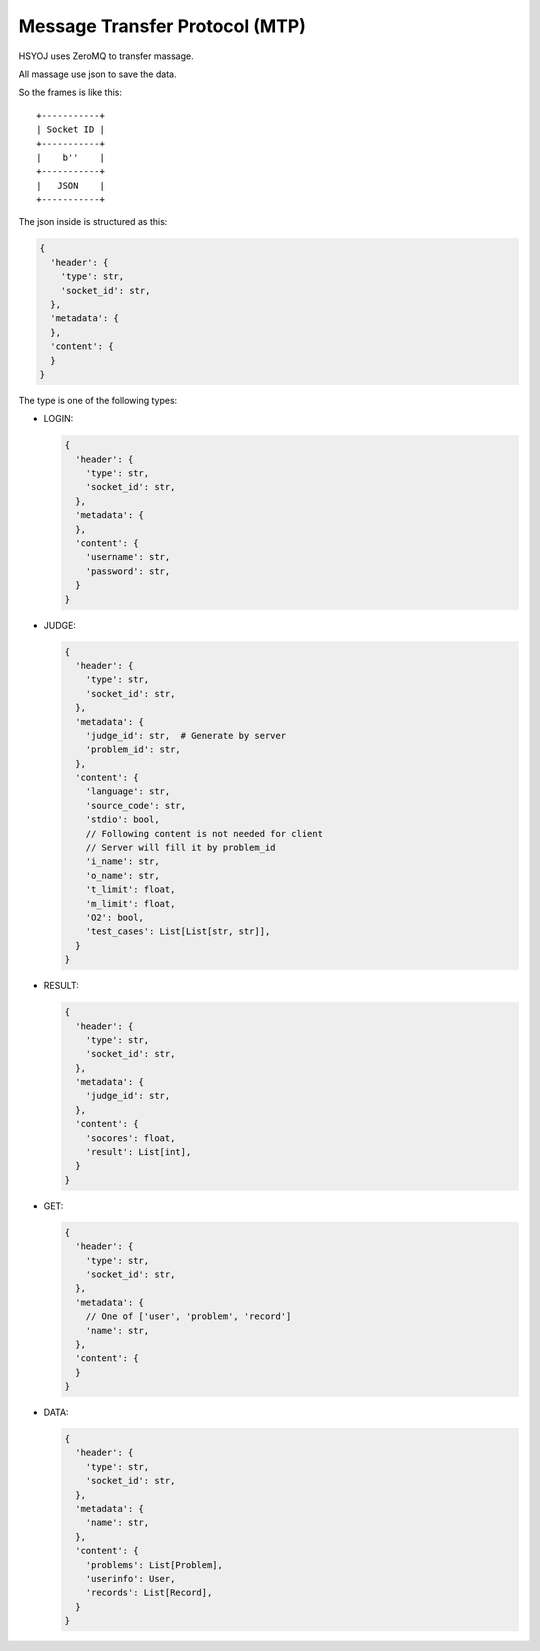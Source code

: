 ===============================
Message Transfer Protocol (MTP)
===============================
HSYOJ uses ZeroMQ to transfer massage.

All massage use json to save the data.

So the frames is like this: ::

  +-----------+
  | Socket ID |
  +-----------+
  |    b''    |
  +-----------+
  |   JSON    |
  +-----------+

The json inside is structured as this:

.. code:: json

  {
    'header': {
      'type': str,
      'socket_id': str,
    },
    'metadata': {
    },
    'content': {
    }
  }

The type is one of the following types:

* LOGIN:

  .. code:: json

    {
      'header': {
        'type': str,
        'socket_id': str,
      },
      'metadata': {
      },
      'content': {
        'username': str,
        'password': str,
      }
    }

* JUDGE:

  .. code:: json

    {
      'header': {
        'type': str,
        'socket_id': str,
      },
      'metadata': {
        'judge_id': str,  # Generate by server
        'problem_id': str,
      },
      'content': {
        'language': str,
        'source_code': str,
        'stdio': bool,
        // Following content is not needed for client
        // Server will fill it by problem_id
        'i_name': str,
        'o_name': str,
        't_limit': float,
        'm_limit': float,
        'O2': bool,
        'test_cases': List[List[str, str]],
      }
    }

* RESULT:

  .. code:: json

    {
      'header': {
        'type': str,
        'socket_id': str,
      },
      'metadata': {
        'judge_id': str,
      },
      'content': {
        'socores': float,
        'result': List[int],
      }
    }

* GET:

  .. code:: json

    {
      'header': {
        'type': str,
        'socket_id': str,
      },
      'metadata': {
        // One of ['user', 'problem', 'record']
        'name': str,
      },
      'content': {
      }
    }

* DATA:

  .. code:: json

    {
      'header': {
        'type': str,
        'socket_id': str,
      },
      'metadata': {
        'name': str,
      },
      'content': {
        'problems': List[Problem],
        'userinfo': User,
        'records': List[Record],
      }
    }
